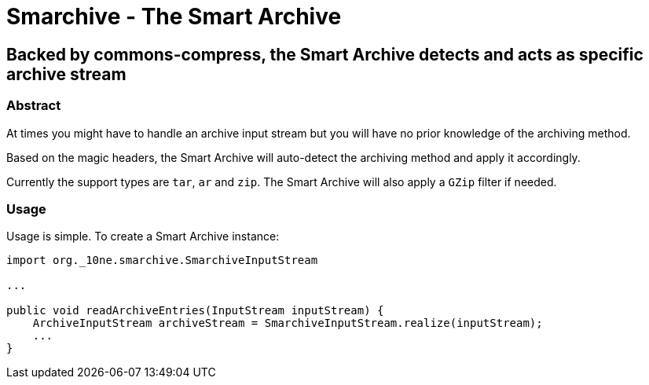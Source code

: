 = Smarchive - The Smart Archive =

== Backed by commons-compress, the Smart Archive detects and acts as specific archive stream ==

=== Abstract ===

At times you might have to handle an archive input stream but you will have no prior knowledge of the archiving method.

Based on the magic headers, the Smart Archive will auto-detect the archiving method and apply it accordingly.

Currently the support types are `tar`, `ar` and `zip`.
The Smart Archive will also apply a `GZip` filter if needed.

=== Usage ===

Usage is simple. To create a Smart Archive instance:
[source,java]
----
import org._10ne.smarchive.SmarchiveInputStream

...

public void readArchiveEntries(InputStream inputStream) {
    ArchiveInputStream archiveStream = SmarchiveInputStream.realize(inputStream);
    ...
}
----